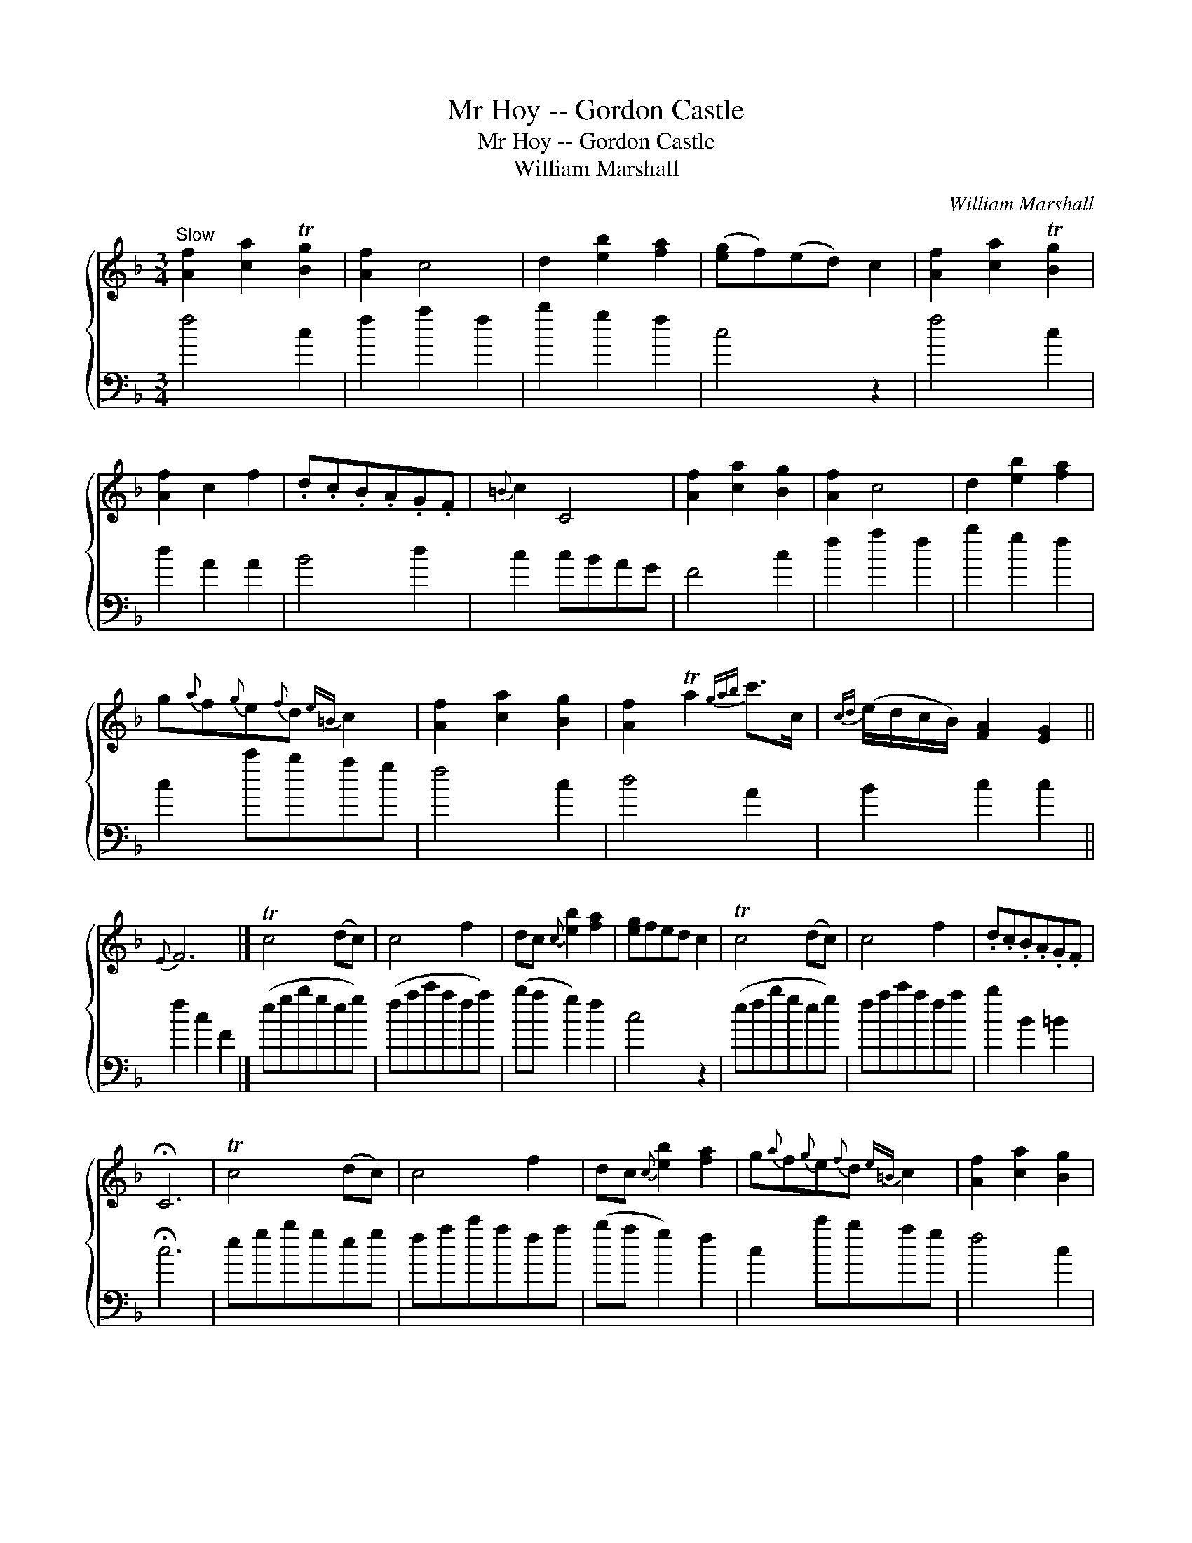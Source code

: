 X:1
T:Mr Hoy -- Gordon Castle
T:Mr Hoy -- Gordon Castle
T:William Marshall
C:William Marshall
%%score { 1 2 }
L:1/8
M:3/4
K:F
V:1 treble 
V:2 bass 
V:1
"^Slow" [Af]2 [ca]2 T[Bg]2 | [Af]2 c4 | d2 [eb]2 [fa]2 | ([eg]f)(ed) c2 | [Af]2 [ca]2 T[Bg]2 | %5
 [Af]2 c2 f2 | .d.c.B.A.G.F |{=B} c2 C4 | [Af]2 [ca]2 [Bg]2 | [Af]2 c4 | d2 [eb]2 [fa]2 | %11
 g{a}f{g}e{f}d{e=B} c2 | [Af]2 [ca]2 [Bg]2 | [Af]2 Ta2{gab} c'>c |{cd} (e/d/c/B/) [FA]2 [EG]2 || %15
{E} F6 |] Tc4 (dc) | c4 f2 | dc{c} [eb]2 [fa]2 | [eg]fed c2 | Tc4 (dc) | c4 f2 | .d.c.B.A.G.F | %23
 !fermata!C6 | Tc4 (dc) | c4 f2 | dc{c} [eb]2 [fa]2 | g{a}f{g}e{f}d{e=B} c2 | [Af]2 [ca]2 [Bg]2 | %29
 [Af]2 a2{gab} c'>c |{cd} (e/d/c/B/) [FA]2 T[EG]2 |{E} [A,F]6 |] %32
V:2
 f4 c2 | f2 a2 f2 | b2 g2 f2 | c4 z2 | f4 c2 | d2 A2 A2 | B4 d2 | c2 cBAG | F4 c2 | f2 a2 f2 | %10
 b2 g2 f2 | c2 c'bag | f4 c2 | d4 A2 | B2 c2 c2 || f2 c2 F2 |] (egbgeg) | (fac'afa) | (ba g2) f2 | %19
 c4 z2 | (efbgeg) | fac'afa | b2 B2 =B2 | !fermata!c6 | egbgeg | fac'afa | (ba g2) f2 | c2 c'bag | %28
 f4 c2 | d4 A2 | b2 c2 c2 | f2 c2 F2 |] %32

